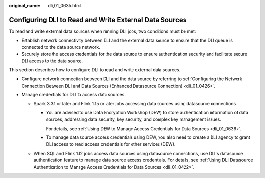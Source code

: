 :original_name: dli_01_0635.html

.. _dli_01_0635:

Configuring DLI to Read and Write External Data Sources
=======================================================

To read and write external data sources when running DLI jobs, two conditions must be met:

-  Establish network connectivity between DLI and the external data source to ensure that the DLI queue is connected to the data source network.
-  Securely store the access credentials for the data source to ensure authentication security and facilitate secure DLI access to the data source.

This section describes how to configure DLI to read and write external data sources.

-  Configure network connection between DLI and the data source by referring to :ref:`Configuring the Network Connection Between DLI and Data Sources (Enhanced Datasource Connection) <dli_01_0426>`.
-  Manage credentials for DLI to access data sources.

   -  Spark 3.3.1 or later and Flink 1.15 or later jobs accessing data sources using datasource connections

      -  You are advised to use Data Encryption Workshop (DEW) to store authentication information of data sources, addressing data security, key security, and complex key management issues.

         For details, see :ref:`Using DEW to Manage Access Credentials for Data Sources <dli_01_0636>`.

      -  To manage data source access credentials using DEW, you also need to create a DLI agency to grant DLI access to read access credentials for other services (DEW).

   -  When SQL and Flink 1.12 jobs access data sources using datasource connections, use DLI's datasource authentication feature to manage data source access credentials. For details, see :ref:`Using DLI Datasource Authentication to Manage Access Credentials for Data Sources <dli_01_0422>`.
